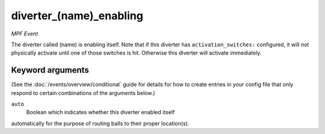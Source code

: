 diverter_(name)_enabling
========================

*MPF Event*

The diverter called (name) is enabling itself. Note that if this
diverter has ``activation_switches:`` configured, it will not
physically activate until one of those switches is hit. Otherwise
this diverter will activate immediately.

Keyword arguments
-----------------

(See the :doc:`/events/overview/conditional` guide for details for how to
create entries in your config file that only respond to certain combinations of
the arguments below.)

``auto``
  Boolean which indicates whether this diverter enabled itself
automatically for the purpose of routing balls to their proper
location(s).

